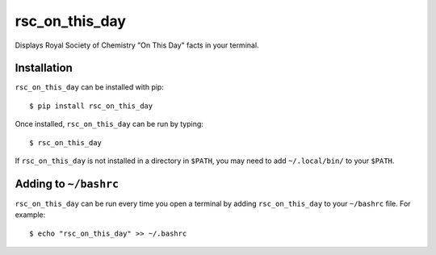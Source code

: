 ****************
rsc_on_this_day
****************

.. image:: https://travis-ci.com/domdfcoding/rsc-on-this-day.svg?branch=master
    :target: https://travis-ci.com/domdfcoding/rsc-on-this-day
    :alt: Build Status
.. image:: https://readthedocs.org/projects/rsc-on-this-day/badge/?version=latest
    :target: https://rsc-on-this-day.readthedocs.io/en/latest/?badge=latest
    :alt: Documentation Status
.. image:: https://img.shields.io/pypi/v/rsc-on-this-day.svg
    :target: https://pypi.org/project/rsc-on-this-day/
    :alt: PyPI
.. image:: https://img.shields.io/pypi/pyversions/rsc-on-this-day.svg
    :target: https://pypi.org/project/rsc-on-this-day/
    :alt: PyPI - Python Version
.. .. image:: https://coveralls.io/repos/github/domdfcoding/rsc-on-this-day/badge.svg?branch=master
    :target: https://coveralls.io/github/domdfcoding/rsc-on-this-day?branch=master
    :alt: Coverage
.. image:: https://img.shields.io/pypi/l/rsc-on-this-day
    :alt: PyPI - License
    :target: https://github.com/domdfcoding/rsc-on-this-day/blob/master/LICENSE


Displays Royal Society of Chemistry "On This Day" facts in your terminal.


Installation
-------------

``rsc_on_this_day`` can be installed with pip:


.. parsed-literal::

        $ pip install rsc_on_this_day


Once installed, ``rsc_on_this_day`` can be run by typing:

.. parsed-literal::

        $ rsc_on_this_day

If ``rsc_on_this_day`` is not installed in a directory in ``$PATH``, you may need to add ``~/.local/bin/`` to your ``$PATH``.

Adding to ``~/bashrc``
-----------------------

``rsc_on_this_day`` can be run every time you open a terminal by adding ``rsc_on_this_day`` to your ``~/bashrc`` file. For example:

.. parsed-literal::

    $ echo "rsc_on_this_day" >> ~/.bashrc
